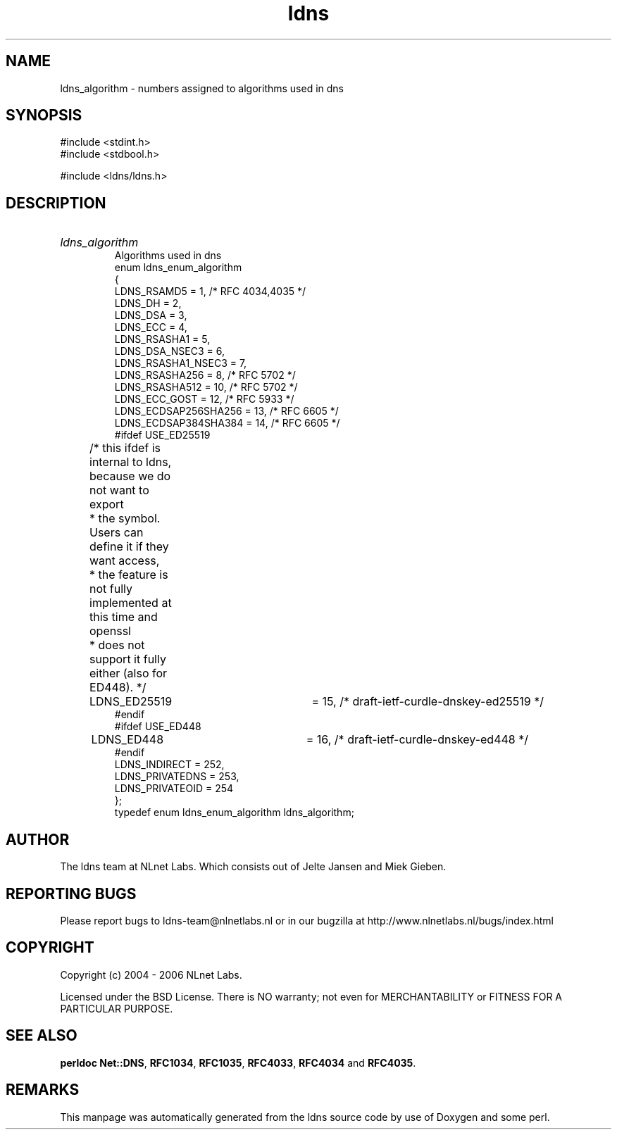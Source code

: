 .ad l
.TH ldns 3 "30 May 2006"
.SH NAME
ldns_algorithm \- numbers assigned to algorithms used in dns

.SH SYNOPSIS
#include <stdint.h>
.br
#include <stdbool.h>
.br
.PP
#include <ldns/ldns.h>
.PP

.SH DESCRIPTION
.HP
\fIldns_algorithm\fR
.br
Algorithms used in dns
.br
enum ldns_enum_algorithm
.br
{
.br
        LDNS_RSAMD5             = 1,   /* RFC 4034,4035 */
.br
        LDNS_DH                 = 2,
.br
        LDNS_DSA                = 3,
.br
        LDNS_ECC                = 4,
.br
        LDNS_RSASHA1            = 5,
.br
        LDNS_DSA_NSEC3          = 6,
.br
        LDNS_RSASHA1_NSEC3      = 7,
.br
        LDNS_RSASHA256          = 8,   /* RFC 5702 */
.br
        LDNS_RSASHA512          = 10,  /* RFC 5702 */
.br
        LDNS_ECC_GOST           = 12,  /* RFC 5933 */
.br
        LDNS_ECDSAP256SHA256    = 13,  /* RFC 6605 */
.br
        LDNS_ECDSAP384SHA384    = 14,  /* RFC 6605 */
.br
#ifdef USE_ED25519
.br
	/* this ifdef is internal to ldns, because we do not want to export
.br
	 * the symbol.  Users can define it if they want access,
.br
	 * the feature is not fully implemented at this time and openssl
.br
	 * does not support it fully either (also for ED448). */
.br
	LDNS_ED25519		= 15,  /* draft-ietf-curdle-dnskey-ed25519 */
.br
#endif
.br
#ifdef USE_ED448
.br
	LDNS_ED448		= 16,  /* draft-ietf-curdle-dnskey-ed448 */
.br
#endif
.br
        LDNS_INDIRECT           = 252,
.br
        LDNS_PRIVATEDNS         = 253,
.br
        LDNS_PRIVATEOID         = 254
.br
};
.br
typedef enum ldns_enum_algorithm ldns_algorithm;
.PP
.SH AUTHOR
The ldns team at NLnet Labs. Which consists out of
Jelte Jansen and Miek Gieben.

.SH REPORTING BUGS
Please report bugs to ldns-team@nlnetlabs.nl or in 
our bugzilla at
http://www.nlnetlabs.nl/bugs/index.html

.SH COPYRIGHT
Copyright (c) 2004 - 2006 NLnet Labs.
.PP
Licensed under the BSD License. There is NO warranty; not even for
MERCHANTABILITY or
FITNESS FOR A PARTICULAR PURPOSE.
.SH SEE ALSO
\fBperldoc Net::DNS\fR, \fBRFC1034\fR,
\fBRFC1035\fR, \fBRFC4033\fR, \fBRFC4034\fR and \fBRFC4035\fR.
.SH REMARKS
This manpage was automatically generated from the ldns source code by
use of Doxygen and some perl.
